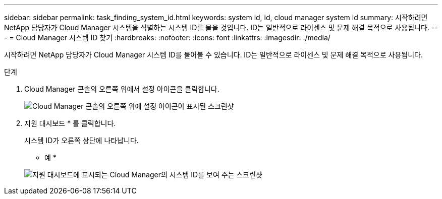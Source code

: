 ---
sidebar: sidebar 
permalink: task_finding_system_id.html 
keywords: system id, id, cloud manager system id 
summary: 시작하려면 NetApp 담당자가 Cloud Manager 시스템을 식별하는 시스템 ID를 물을 것입니다. ID는 일반적으로 라이센스 및 문제 해결 목적으로 사용됩니다. 
---
= Cloud Manager 시스템 ID 찾기
:hardbreaks:
:nofooter: 
:icons: font
:linkattrs: 
:imagesdir: ./media/


[role="lead"]
시작하려면 NetApp 담당자가 Cloud Manager 시스템 ID를 물어볼 수 있습니다. ID는 일반적으로 라이센스 및 문제 해결 목적으로 사용됩니다.

.단계
. Cloud Manager 콘솔의 오른쪽 위에서 설정 아이콘을 클릭합니다.
+
image:screenshot_settings_icon.gif["Cloud Manager 콘솔의 오른쪽 위에 설정 아이콘이 표시된 스크린샷"]

. 지원 대시보드 * 를 클릭합니다.
+
시스템 ID가 오른쪽 상단에 나타납니다.

+
* 예 *

+
image:screenshot_system_id.gif["지원 대시보드에 표시되는 Cloud Manager의 시스템 ID를 보여 주는 스크린샷"]


